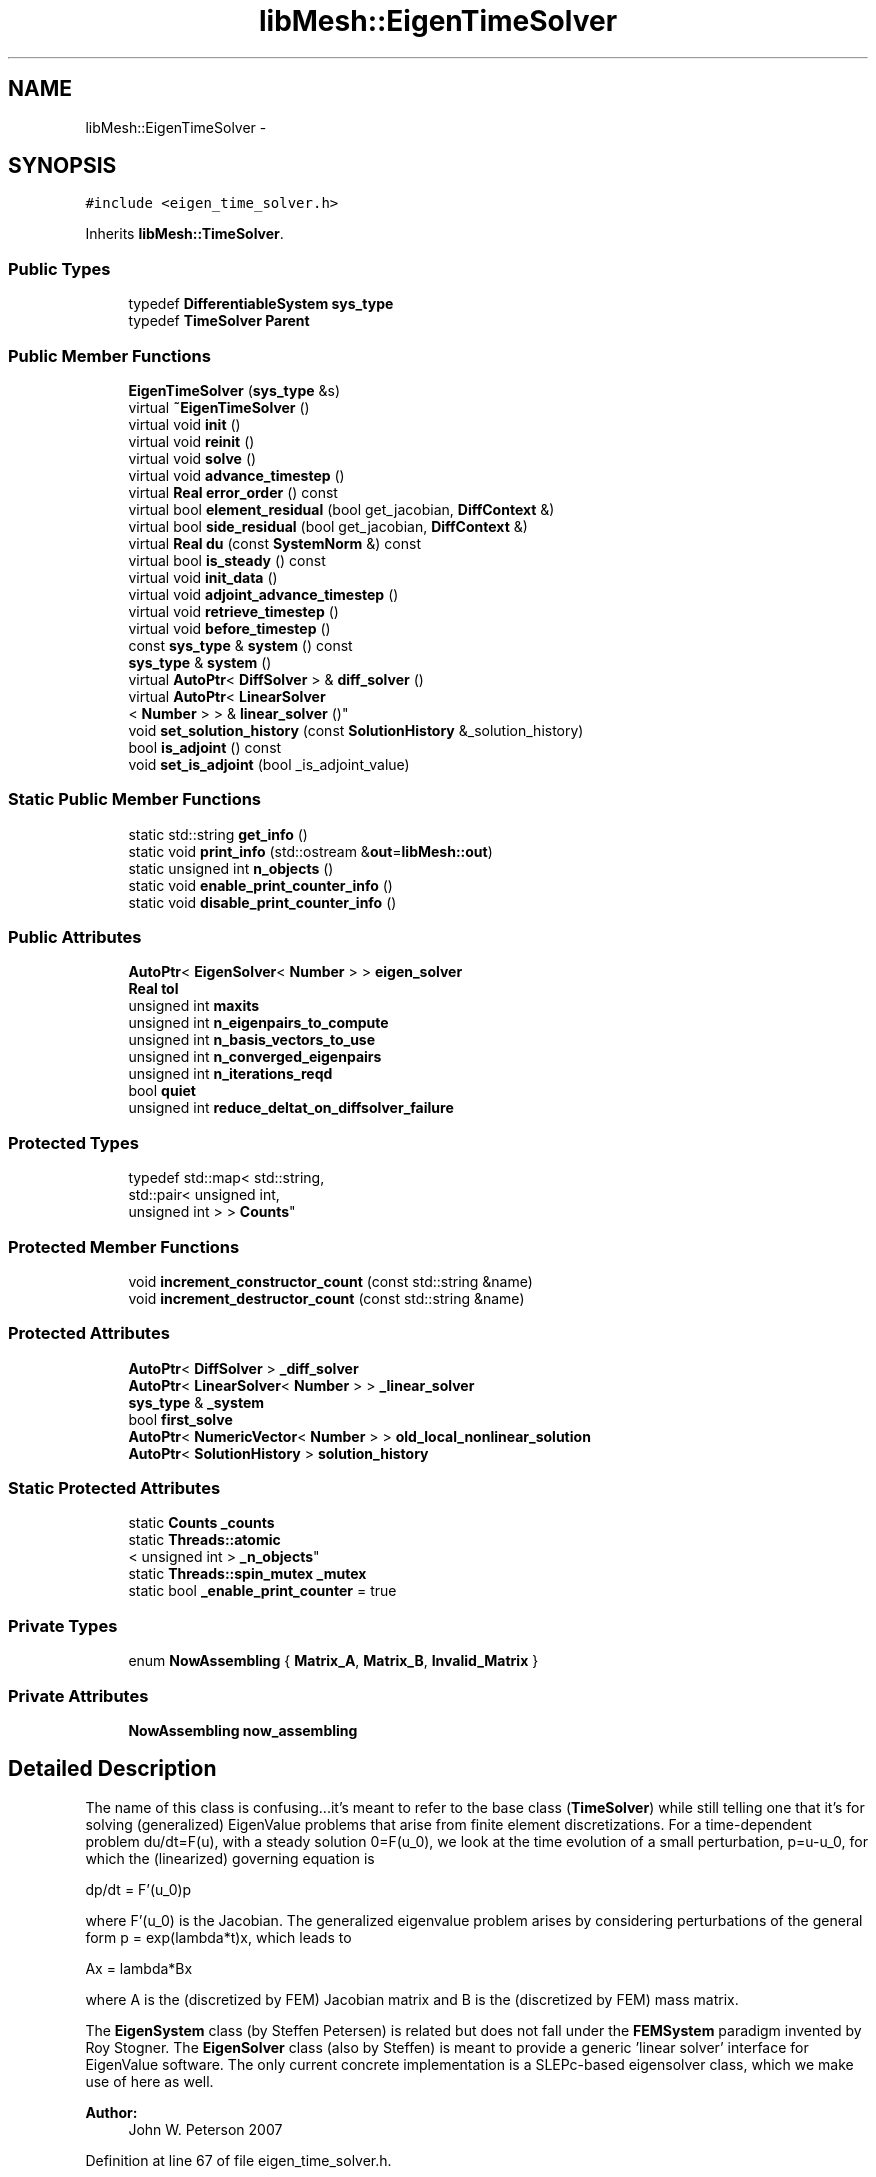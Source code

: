 .TH "libMesh::EigenTimeSolver" 3 "Tue May 6 2014" "libMesh" \" -*- nroff -*-
.ad l
.nh
.SH NAME
libMesh::EigenTimeSolver \- 
.SH SYNOPSIS
.br
.PP
.PP
\fC#include <eigen_time_solver\&.h>\fP
.PP
Inherits \fBlibMesh::TimeSolver\fP\&.
.SS "Public Types"

.in +1c
.ti -1c
.RI "typedef \fBDifferentiableSystem\fP \fBsys_type\fP"
.br
.ti -1c
.RI "typedef \fBTimeSolver\fP \fBParent\fP"
.br
.in -1c
.SS "Public Member Functions"

.in +1c
.ti -1c
.RI "\fBEigenTimeSolver\fP (\fBsys_type\fP &s)"
.br
.ti -1c
.RI "virtual \fB~EigenTimeSolver\fP ()"
.br
.ti -1c
.RI "virtual void \fBinit\fP ()"
.br
.ti -1c
.RI "virtual void \fBreinit\fP ()"
.br
.ti -1c
.RI "virtual void \fBsolve\fP ()"
.br
.ti -1c
.RI "virtual void \fBadvance_timestep\fP ()"
.br
.ti -1c
.RI "virtual \fBReal\fP \fBerror_order\fP () const "
.br
.ti -1c
.RI "virtual bool \fBelement_residual\fP (bool get_jacobian, \fBDiffContext\fP &)"
.br
.ti -1c
.RI "virtual bool \fBside_residual\fP (bool get_jacobian, \fBDiffContext\fP &)"
.br
.ti -1c
.RI "virtual \fBReal\fP \fBdu\fP (const \fBSystemNorm\fP &) const "
.br
.ti -1c
.RI "virtual bool \fBis_steady\fP () const "
.br
.ti -1c
.RI "virtual void \fBinit_data\fP ()"
.br
.ti -1c
.RI "virtual void \fBadjoint_advance_timestep\fP ()"
.br
.ti -1c
.RI "virtual void \fBretrieve_timestep\fP ()"
.br
.ti -1c
.RI "virtual void \fBbefore_timestep\fP ()"
.br
.ti -1c
.RI "const \fBsys_type\fP & \fBsystem\fP () const "
.br
.ti -1c
.RI "\fBsys_type\fP & \fBsystem\fP ()"
.br
.ti -1c
.RI "virtual \fBAutoPtr\fP< \fBDiffSolver\fP > & \fBdiff_solver\fP ()"
.br
.ti -1c
.RI "virtual \fBAutoPtr\fP< \fBLinearSolver\fP
.br
< \fBNumber\fP > > & \fBlinear_solver\fP ()"
.br
.ti -1c
.RI "void \fBset_solution_history\fP (const \fBSolutionHistory\fP &_solution_history)"
.br
.ti -1c
.RI "bool \fBis_adjoint\fP () const "
.br
.ti -1c
.RI "void \fBset_is_adjoint\fP (bool _is_adjoint_value)"
.br
.in -1c
.SS "Static Public Member Functions"

.in +1c
.ti -1c
.RI "static std::string \fBget_info\fP ()"
.br
.ti -1c
.RI "static void \fBprint_info\fP (std::ostream &\fBout\fP=\fBlibMesh::out\fP)"
.br
.ti -1c
.RI "static unsigned int \fBn_objects\fP ()"
.br
.ti -1c
.RI "static void \fBenable_print_counter_info\fP ()"
.br
.ti -1c
.RI "static void \fBdisable_print_counter_info\fP ()"
.br
.in -1c
.SS "Public Attributes"

.in +1c
.ti -1c
.RI "\fBAutoPtr\fP< \fBEigenSolver\fP< \fBNumber\fP > > \fBeigen_solver\fP"
.br
.ti -1c
.RI "\fBReal\fP \fBtol\fP"
.br
.ti -1c
.RI "unsigned int \fBmaxits\fP"
.br
.ti -1c
.RI "unsigned int \fBn_eigenpairs_to_compute\fP"
.br
.ti -1c
.RI "unsigned int \fBn_basis_vectors_to_use\fP"
.br
.ti -1c
.RI "unsigned int \fBn_converged_eigenpairs\fP"
.br
.ti -1c
.RI "unsigned int \fBn_iterations_reqd\fP"
.br
.ti -1c
.RI "bool \fBquiet\fP"
.br
.ti -1c
.RI "unsigned int \fBreduce_deltat_on_diffsolver_failure\fP"
.br
.in -1c
.SS "Protected Types"

.in +1c
.ti -1c
.RI "typedef std::map< std::string, 
.br
std::pair< unsigned int, 
.br
unsigned int > > \fBCounts\fP"
.br
.in -1c
.SS "Protected Member Functions"

.in +1c
.ti -1c
.RI "void \fBincrement_constructor_count\fP (const std::string &name)"
.br
.ti -1c
.RI "void \fBincrement_destructor_count\fP (const std::string &name)"
.br
.in -1c
.SS "Protected Attributes"

.in +1c
.ti -1c
.RI "\fBAutoPtr\fP< \fBDiffSolver\fP > \fB_diff_solver\fP"
.br
.ti -1c
.RI "\fBAutoPtr\fP< \fBLinearSolver\fP< \fBNumber\fP > > \fB_linear_solver\fP"
.br
.ti -1c
.RI "\fBsys_type\fP & \fB_system\fP"
.br
.ti -1c
.RI "bool \fBfirst_solve\fP"
.br
.ti -1c
.RI "\fBAutoPtr\fP< \fBNumericVector\fP< \fBNumber\fP > > \fBold_local_nonlinear_solution\fP"
.br
.ti -1c
.RI "\fBAutoPtr\fP< \fBSolutionHistory\fP > \fBsolution_history\fP"
.br
.in -1c
.SS "Static Protected Attributes"

.in +1c
.ti -1c
.RI "static \fBCounts\fP \fB_counts\fP"
.br
.ti -1c
.RI "static \fBThreads::atomic\fP
.br
< unsigned int > \fB_n_objects\fP"
.br
.ti -1c
.RI "static \fBThreads::spin_mutex\fP \fB_mutex\fP"
.br
.ti -1c
.RI "static bool \fB_enable_print_counter\fP = true"
.br
.in -1c
.SS "Private Types"

.in +1c
.ti -1c
.RI "enum \fBNowAssembling\fP { \fBMatrix_A\fP, \fBMatrix_B\fP, \fBInvalid_Matrix\fP }"
.br
.in -1c
.SS "Private Attributes"

.in +1c
.ti -1c
.RI "\fBNowAssembling\fP \fBnow_assembling\fP"
.br
.in -1c
.SH "Detailed Description"
.PP 
The name of this class is confusing\&.\&.\&.it's meant to refer to the base class (\fBTimeSolver\fP) while still telling one that it's for solving (generalized) EigenValue problems that arise from finite element discretizations\&. For a time-dependent problem du/dt=F(u), with a steady solution 0=F(u_0), we look at the time evolution of a small perturbation, p=u-u_0, for which the (linearized) governing equation is
.PP
dp/dt = F'(u_0)p
.PP
where F'(u_0) is the Jacobian\&. The generalized eigenvalue problem arises by considering perturbations of the general form p = exp(lambda*t)x, which leads to
.PP
Ax = lambda*Bx
.PP
where A is the (discretized by FEM) Jacobian matrix and B is the (discretized by FEM) mass matrix\&.
.PP
The \fBEigenSystem\fP class (by Steffen Petersen) is related but does not fall under the \fBFEMSystem\fP paradigm invented by Roy Stogner\&. The \fBEigenSolver\fP class (also by Steffen) is meant to provide a generic 'linear solver' interface for EigenValue software\&. The only current concrete implementation is a SLEPc-based eigensolver class, which we make use of here as well\&.
.PP
\fBAuthor:\fP
.RS 4
John W\&. Peterson 2007 
.RE
.PP

.PP
Definition at line 67 of file eigen_time_solver\&.h\&.
.SH "Member Typedef Documentation"
.PP 
.SS "typedef std::map<std::string, std::pair<unsigned int, unsigned int> > \fBlibMesh::ReferenceCounter::Counts\fP\fC [protected]\fP, \fC [inherited]\fP"
Data structure to log the information\&. The log is identified by the class name\&. 
.PP
Definition at line 113 of file reference_counter\&.h\&.
.SS "typedef \fBTimeSolver\fP \fBlibMesh::EigenTimeSolver::Parent\fP"
The parent class 
.PP
Definition at line 78 of file eigen_time_solver\&.h\&.
.SS "typedef \fBDifferentiableSystem\fP \fBlibMesh::EigenTimeSolver::sys_type\fP"
The type of system 
.PP
Definition at line 73 of file eigen_time_solver\&.h\&.
.SH "Member Enumeration Documentation"
.PP 
.SS "enum \fBlibMesh::EigenTimeSolver::NowAssembling\fP\fC [private]\fP"

.PP
\fBEnumerator\fP
.in +1c
.TP
\fB\fIMatrix_A \fP\fP
The matrix associated with the spatial part of the operator\&. 
.TP
\fB\fIMatrix_B \fP\fP
The matrix associated with the time derivative (mass matrix)\&. 
.TP
\fB\fIInvalid_Matrix \fP\fP
The enum is in an invalid state\&. 
.PP
Definition at line 193 of file eigen_time_solver\&.h\&.
.PP
.nf
193                      {
197     Matrix_A,
198 
202     Matrix_B,
203 
207     Invalid_Matrix
208   };
.fi
.SH "Constructor & Destructor Documentation"
.PP 
.SS "libMesh::EigenTimeSolver::EigenTimeSolver (\fBsys_type\fP &s)\fC [explicit]\fP"
Constructor\&. Requires a reference to the system to be solved\&. 
.PP
Definition at line 32 of file eigen_time_solver\&.C\&.
.PP
References eigen_solver, libMesh::GHEP, and libMesh::LARGEST_MAGNITUDE\&.
.PP
.nf
33   : Parent(s),
34     eigen_solver     (EigenSolver<Number>::build(s\&.comm())),
35     tol(pow(TOLERANCE, 5\&./3\&.)),
36     maxits(1000),
37     n_eigenpairs_to_compute(5),
38     n_basis_vectors_to_use(3*n_eigenpairs_to_compute),
39     n_converged_eigenpairs(0),
40     n_iterations_reqd(0)
41 {
42   libmesh_experimental();
43   eigen_solver->set_eigenproblem_type(GHEP);//or GNHEP
44   eigen_solver->set_position_of_spectrum(LARGEST_MAGNITUDE);
45 }
.fi
.SS "libMesh::EigenTimeSolver::~EigenTimeSolver ()\fC [virtual]\fP"
Destructor\&. 
.PP
Definition at line 47 of file eigen_time_solver\&.C\&.
.PP
.nf
48 {
49 }
.fi
.SH "Member Function Documentation"
.PP 
.SS "void libMesh::TimeSolver::adjoint_advance_timestep ()\fC [virtual]\fP, \fC [inherited]\fP"
This method advances the adjoint solution to the previous timestep, after an adjoint_solve() has been performed\&. This will be done before every UnsteadySolver::adjoint_solve()\&. 
.PP
Reimplemented in \fBlibMesh::UnsteadySolver\fP\&.
.PP
Definition at line 106 of file time_solver\&.C\&.
.PP
.nf
107 {
108 }
.fi
.SS "virtual void libMesh::EigenTimeSolver::advance_timestep ()\fC [inline]\fP, \fC [virtual]\fP"
It doesn't make sense to advance the timestep, so we shouldn't call this\&. 
.PP
Reimplemented from \fBlibMesh::TimeSolver\fP\&.
.PP
Definition at line 113 of file eigen_time_solver\&.h\&.
.PP
.nf
113 { }
.fi
.SS "virtual void libMesh::TimeSolver::before_timestep ()\fC [inline]\fP, \fC [virtual]\fP, \fC [inherited]\fP"
This method is for subclasses or users to override to do arbitrary processing between timesteps 
.PP
Definition at line 152 of file time_solver\&.h\&.
.PP
.nf
152 {}
.fi
.SS "virtual \fBAutoPtr\fP<\fBDiffSolver\fP>& libMesh::TimeSolver::diff_solver ()\fC [inline]\fP, \fC [virtual]\fP, \fC [inherited]\fP"
An implicit linear or nonlinear solver to use at each timestep\&. 
.PP
Reimplemented in \fBlibMesh::AdaptiveTimeSolver\fP\&.
.PP
Definition at line 167 of file time_solver\&.h\&.
.PP
References libMesh::TimeSolver::_diff_solver\&.
.PP
.nf
167 { return _diff_solver; }
.fi
.SS "void libMesh::ReferenceCounter::disable_print_counter_info ()\fC [static]\fP, \fC [inherited]\fP"

.PP
Definition at line 106 of file reference_counter\&.C\&.
.PP
References libMesh::ReferenceCounter::_enable_print_counter\&.
.PP
.nf
107 {
108   _enable_print_counter = false;
109   return;
110 }
.fi
.SS "virtual \fBReal\fP libMesh::EigenTimeSolver::du (const \fBSystemNorm\fP &) const\fC [inline]\fP, \fC [virtual]\fP"
Nominally computes the size of the difference between successive solution iterates ||u^{n+1} - u^{n}|| in some norm, but for this class just returns 0\&. 
.PP
Implements \fBlibMesh::TimeSolver\fP\&.
.PP
Definition at line 139 of file eigen_time_solver\&.h\&.
.PP
.nf
139 { return 0\&.; }
.fi
.SS "bool libMesh::EigenTimeSolver::element_residual (boolget_jacobian, \fBDiffContext\fP &context)\fC [virtual]\fP"
Forms either the spatial (Jacobian) or mass matrix part of the operator, depending on which is requested\&. 
.PP
Implements \fBlibMesh::TimeSolver\fP\&.
.PP
Definition at line 127 of file eigen_time_solver\&.C\&.
.PP
References libMesh::TimeSolver::_system, libMesh::DifferentiablePhysics::element_constraint(), libMesh::DifferentiablePhysics::element_time_derivative(), libMesh::libmesh_assert(), libMesh::DifferentiablePhysics::mass_residual(), Matrix_A, Matrix_B, and now_assembling\&.
.PP
.nf
129 {
130   // The EigenTimeSolver always computes jacobians!
131   libmesh_assert (request_jacobian);
132 
133   // Assemble the operator for the spatial part\&.
134   if (now_assembling == Matrix_A)
135     {
136       bool jacobian_computed =
137         _system\&.element_time_derivative(request_jacobian, context);
138 
139       // The user shouldn't compute a jacobian unless requested
140       libmesh_assert(request_jacobian || !jacobian_computed);
141 
142       bool jacobian_computed2 =
143         _system\&.element_constraint(jacobian_computed, context);
144 
145       // The user shouldn't compute a jacobian unless requested
146       libmesh_assert (jacobian_computed || !jacobian_computed2);
147 
148       return jacobian_computed && jacobian_computed2;
149 
150     }
151 
152   // Assemble the mass matrix operator
153   else if (now_assembling == Matrix_B)
154     {
155       bool mass_jacobian_computed =
156         _system\&.mass_residual(request_jacobian, context);
157 
158       // Scale Jacobian by -1?
159       //context\&.elem_jacobian *= -1\&.0;
160 
161       return mass_jacobian_computed;
162     }
163 
164   else
165     {
166       libmesh_error();
167       return false;
168     }
169 }
.fi
.SS "void libMesh::ReferenceCounter::enable_print_counter_info ()\fC [static]\fP, \fC [inherited]\fP"
Methods to enable/disable the reference counter output from \fBprint_info()\fP 
.PP
Definition at line 100 of file reference_counter\&.C\&.
.PP
References libMesh::ReferenceCounter::_enable_print_counter\&.
.PP
.nf
101 {
102   _enable_print_counter = true;
103   return;
104 }
.fi
.SS "virtual \fBReal\fP libMesh::EigenTimeSolver::error_order () const\fC [inline]\fP, \fC [virtual]\fP"
error convergence order against deltat is not applicable to an eigenvalue problem\&. 
.PP
Definition at line 119 of file eigen_time_solver\&.h\&.
.PP
.nf
119 { return 0\&.; }
.fi
.SS "std::string libMesh::ReferenceCounter::get_info ()\fC [static]\fP, \fC [inherited]\fP"
Gets a string containing the reference information\&. 
.PP
Definition at line 47 of file reference_counter\&.C\&.
.PP
References libMesh::ReferenceCounter::_counts, and libMesh::Quality::name()\&.
.PP
Referenced by libMesh::ReferenceCounter::print_info()\&.
.PP
.nf
48 {
49 #if defined(LIBMESH_ENABLE_REFERENCE_COUNTING) && defined(DEBUG)
50 
51   std::ostringstream oss;
52 
53   oss << '\n'
54       << " ---------------------------------------------------------------------------- \n"
55       << "| Reference count information                                                |\n"
56       << " ---------------------------------------------------------------------------- \n";
57 
58   for (Counts::iterator it = _counts\&.begin();
59        it != _counts\&.end(); ++it)
60     {
61       const std::string name(it->first);
62       const unsigned int creations    = it->second\&.first;
63       const unsigned int destructions = it->second\&.second;
64 
65       oss << "| " << name << " reference count information:\n"
66           << "|  Creations:    " << creations    << '\n'
67           << "|  Destructions: " << destructions << '\n';
68     }
69 
70   oss << " ---------------------------------------------------------------------------- \n";
71 
72   return oss\&.str();
73 
74 #else
75 
76   return "";
77 
78 #endif
79 }
.fi
.SS "void libMesh::ReferenceCounter::increment_constructor_count (const std::string &name)\fC [inline]\fP, \fC [protected]\fP, \fC [inherited]\fP"
Increments the construction counter\&. Should be called in the constructor of any derived class that will be reference counted\&. 
.PP
Definition at line 163 of file reference_counter\&.h\&.
.PP
References libMesh::ReferenceCounter::_counts, libMesh::Quality::name(), and libMesh::Threads::spin_mtx\&.
.PP
Referenced by libMesh::ReferenceCountedObject< RBParametrized >::ReferenceCountedObject()\&.
.PP
.nf
164 {
165   Threads::spin_mutex::scoped_lock lock(Threads::spin_mtx);
166   std::pair<unsigned int, unsigned int>& p = _counts[name];
167 
168   p\&.first++;
169 }
.fi
.SS "void libMesh::ReferenceCounter::increment_destructor_count (const std::string &name)\fC [inline]\fP, \fC [protected]\fP, \fC [inherited]\fP"
Increments the destruction counter\&. Should be called in the destructor of any derived class that will be reference counted\&. 
.PP
Definition at line 176 of file reference_counter\&.h\&.
.PP
References libMesh::ReferenceCounter::_counts, libMesh::Quality::name(), and libMesh::Threads::spin_mtx\&.
.PP
Referenced by libMesh::ReferenceCountedObject< RBParametrized >::~ReferenceCountedObject()\&.
.PP
.nf
177 {
178   Threads::spin_mutex::scoped_lock lock(Threads::spin_mtx);
179   std::pair<unsigned int, unsigned int>& p = _counts[name];
180 
181   p\&.second++;
182 }
.fi
.SS "void libMesh::EigenTimeSolver::init ()\fC [virtual]\fP"
The initialization function\&. This method is used to initialize internal data structures before a simulation begins\&. 
.PP
Reimplemented from \fBlibMesh::TimeSolver\fP\&.
.PP
Definition at line 56 of file eigen_time_solver\&.C\&.
.PP
References libMesh::TimeSolver::_system, libMesh::ImplicitSystem::add_matrix(), and libMesh::ImplicitSystem::have_matrix()\&.
.PP
.nf
57 {
58   // Add matrix "B" to _system if not already there\&.
59   // The user may have already added a matrix "B" before
60   // calling the System initialization\&.  This would be
61   // necessary if e\&.g\&. the System originally started life
62   // with a different type of TimeSolver and only later
63   // had its TimeSolver changed to an EigenTimeSolver\&.
64   if (!_system\&.have_matrix("B"))
65     _system\&.add_matrix("B");
66 }
.fi
.SS "void libMesh::TimeSolver::init_data ()\fC [virtual]\fP, \fC [inherited]\fP"
The data initialization function\&. This method is used to initialize internal data structures after the underlying \fBSystem\fP has been initialized 
.PP
Reimplemented in \fBlibMesh::UnsteadySolver\fP\&.
.PP
Definition at line 77 of file time_solver\&.C\&.
.PP
References libMesh::TimeSolver::_diff_solver, libMesh::TimeSolver::_linear_solver, libMesh::TimeSolver::_system, libMesh::System::name(), and libMesh::on_command_line()\&.
.PP
Referenced by libMesh::UnsteadySolver::init_data()\&.
.PP
.nf
78 {
79   _diff_solver->init();
80 
81   if (libMesh::on_command_line("--solver_system_names"))
82     _linear_solver->init((_system\&.name()+"_")\&.c_str());
83   else
84   _linear_solver->init();
85 }
.fi
.SS "bool libMesh::TimeSolver::is_adjoint () const\fC [inline]\fP, \fC [inherited]\fP"
Accessor for querying whether we need to do a primal or adjoint solve 
.PP
Definition at line 217 of file time_solver\&.h\&.
.PP
References libMesh::TimeSolver::_is_adjoint\&.
.PP
Referenced by libMesh::FEMSystem::build_context()\&.
.PP
.nf
218   { return _is_adjoint; }
.fi
.SS "virtual bool libMesh::EigenTimeSolver::is_steady () const\fC [inline]\fP, \fC [virtual]\fP"
This is effectively a steady-state solver\&. 
.PP
Implements \fBlibMesh::TimeSolver\fP\&.
.PP
Definition at line 144 of file eigen_time_solver\&.h\&.
.PP
.nf
144 { return true; }
.fi
.SS "virtual \fBAutoPtr\fP<\fBLinearSolver\fP<\fBNumber\fP> >& libMesh::TimeSolver::linear_solver ()\fC [inline]\fP, \fC [virtual]\fP, \fC [inherited]\fP"
An implicit linear solver to use for adjoint and sensitivity problems\&. 
.PP
Definition at line 172 of file time_solver\&.h\&.
.PP
References libMesh::TimeSolver::_linear_solver\&.
.PP
.nf
172 { return _linear_solver; }
.fi
.SS "static unsigned int libMesh::ReferenceCounter::n_objects ()\fC [inline]\fP, \fC [static]\fP, \fC [inherited]\fP"
Prints the number of outstanding (created, but not yet destroyed) objects\&. 
.PP
Definition at line 79 of file reference_counter\&.h\&.
.PP
References libMesh::ReferenceCounter::_n_objects\&.
.PP
.nf
80   { return _n_objects; }
.fi
.SS "void libMesh::ReferenceCounter::print_info (std::ostream &out = \fC\fBlibMesh::out\fP\fP)\fC [static]\fP, \fC [inherited]\fP"
Prints the reference information, by default to \fC\fBlibMesh::out\fP\fP\&. 
.PP
Definition at line 88 of file reference_counter\&.C\&.
.PP
References libMesh::ReferenceCounter::_enable_print_counter, and libMesh::ReferenceCounter::get_info()\&.
.PP
.nf
89 {
90   if( _enable_print_counter ) out_stream << ReferenceCounter::get_info();
91 }
.fi
.SS "void libMesh::EigenTimeSolver::reinit ()\fC [virtual]\fP"
The reinitialization function\&. This method is used after changes in the mesh 
.PP
Reimplemented from \fBlibMesh::TimeSolver\fP\&.
.PP
Definition at line 51 of file eigen_time_solver\&.C\&.
.PP
.nf
52 {
53   // empty\&.\&.\&.
54 }
.fi
.SS "void libMesh::TimeSolver::retrieve_timestep ()\fC [virtual]\fP, \fC [inherited]\fP"
This method retrieves all the stored solutions at the current system\&.time 
.PP
Reimplemented in \fBlibMesh::UnsteadySolver\fP\&.
.PP
Definition at line 110 of file time_solver\&.C\&.
.PP
.nf
111 {
112 }
.fi
.SS "void libMesh::TimeSolver::set_is_adjoint (bool_is_adjoint_value)\fC [inline]\fP, \fC [inherited]\fP"
Accessor for setting whether we need to do a primal or adjoint solve 
.PP
Definition at line 224 of file time_solver\&.h\&.
.PP
References libMesh::TimeSolver::_is_adjoint\&.
.PP
Referenced by libMesh::DifferentiableSystem::adjoint_solve(), libMesh::FEMSystem::postprocess(), and libMesh::DifferentiableSystem::solve()\&.
.PP
.nf
225   { _is_adjoint = _is_adjoint_value; }
.fi
.SS "void libMesh::TimeSolver::set_solution_history (const \fBSolutionHistory\fP &_solution_history)\fC [inherited]\fP"
A setter function users will employ if they need to do something other than save no solution history 
.PP
Definition at line 97 of file time_solver\&.C\&.
.PP
References libMesh::SolutionHistory::clone(), and libMesh::TimeSolver::solution_history\&.
.PP
.nf
98 {
99   solution_history = _solution_history\&.clone();
100 }
.fi
.SS "bool libMesh::EigenTimeSolver::side_residual (boolget_jacobian, \fBDiffContext\fP &context)\fC [virtual]\fP"
Forms the jacobian of the boundary terms\&. 
.PP
Implements \fBlibMesh::TimeSolver\fP\&.
.PP
Definition at line 173 of file eigen_time_solver\&.C\&.
.PP
References libMesh::TimeSolver::_system, libMesh::libmesh_assert(), Matrix_A, Matrix_B, now_assembling, libMesh::DifferentiablePhysics::side_constraint(), libMesh::DifferentiablePhysics::side_mass_residual(), and libMesh::DifferentiablePhysics::side_time_derivative()\&.
.PP
.nf
175 {
176   // The EigenTimeSolver always requests jacobians?
177   //libmesh_assert (request_jacobian);
178 
179   // Assemble the operator for the spatial part\&.
180   if (now_assembling == Matrix_A)
181     {
182       bool jacobian_computed =
183         _system\&.side_time_derivative(request_jacobian, context);
184 
185       // The user shouldn't compute a jacobian unless requested
186       libmesh_assert (request_jacobian || !jacobian_computed);
187 
188       bool jacobian_computed2 =
189         _system\&.side_constraint(jacobian_computed, context);
190 
191       // The user shouldn't compute a jacobian unless requested
192       libmesh_assert (jacobian_computed || !jacobian_computed2);
193 
194       return jacobian_computed && jacobian_computed2;
195 
196     }
197 
198   // There is now a "side" equivalent for the mass matrix
199   else if (now_assembling == Matrix_B)
200     {
201       bool mass_jacobian_computed =
202         _system\&.side_mass_residual(request_jacobian, context);
203 
204       return mass_jacobian_computed;
205     }
206 
207   else
208     {
209       libmesh_error();
210       return false;
211     }
212 }
.fi
.SS "void libMesh::EigenTimeSolver::solve ()\fC [virtual]\fP"
Implements the assembly of both matrices A and B, and calls the \fBEigenSolver\fP to compute the eigenvalues\&. 
.PP
Reimplemented from \fBlibMesh::TimeSolver\fP\&.
.PP
Definition at line 68 of file eigen_time_solver\&.C\&.
.PP
References libMesh::TimeSolver::_system, libMesh::DifferentiableSystem::assembly(), eigen_solver, libMesh::ImplicitSystem::get_matrix(), libMesh::ImplicitSystem::matrix, Matrix_A, Matrix_B, maxits, n_basis_vectors_to_use, n_converged_eigenpairs, n_eigenpairs_to_compute, n_iterations_reqd, now_assembling, libMesh::out, libMesh::TimeSolver::quiet, and tol\&.
.PP
.nf
69 {
70   // The standard implementation is basically to call:
71   // _diff_solver->solve();
72   // which internally assembles (when necessary) matrices and vectors
73   // and calls linear solver software while also doing Newton steps (see newton_solver\&.C)
74   //
75   // The element_residual and side_residual functions below control
76   // what happens in the interior of the element assembly loops\&.
77   // We have a system reference, so it's possible to call _system\&.assembly()
78   // ourselves if we want to\&.\&.\&.
79   //
80   // Interestingly, for the EigenSolver we don't need residuals\&.\&.\&.just Jacobians\&.
81   // The Jacobian should therefore always be requested, and always return
82   // jacobian_computed as being true\&.
83 
84   // The basic plan of attack is:
85   // \&.) Construct the Jacobian using _system\&.assembly(true,true) as we
86   //    would for a steady system\&.  Use a flag in this class to
87   //    control behavior in element_residual and side_residual
88   // \&.) Swap _system\&.matrix to matrix "B" (be sure to add this extra matrix during init)
89   // \&.) Call _system\&.assembly(true,true) again, using the flag in element_residual
90   //    and side_residual to only get the mass matrix terms\&.
91   // \&.) Send A and B to Steffen's EigenSolver interface\&.
92 
93   // Assemble the spatial part (matrix A) of the operator
94   if (!this->quiet)
95     libMesh::out << "Assembling matrix A\&." << std::endl;
96   _system\&.matrix =   &( _system\&.get_matrix ("System Matrix") );
97   this->now_assembling = Matrix_A;
98   _system\&.assembly(true, true);
99   //_system\&.matrix->print_matlab("matrix_A\&.m");
100 
101   // Point the system's matrix at B, call assembly again\&.
102   if (!this->quiet)
103     libMesh::out << "Assembling matrix B\&." << std::endl;
104   _system\&.matrix =   &( _system\&.get_matrix ("B") );
105   this->now_assembling = Matrix_B;
106   _system\&.assembly(true, true);
107   //_system\&.matrix->print_matlab("matrix_B\&.m");
108 
109   // Send matrices A, B to Steffen's SlepcEigenSolver interface
110   //libmesh_here();
111   if (!this->quiet)
112     libMesh::out << "Calling the EigenSolver\&." << std::endl;
113   std::pair<unsigned int, unsigned int> solve_data =
114     eigen_solver->solve_generalized (_system\&.get_matrix ("System Matrix"),
115                                      _system\&.get_matrix ("B"),
116                                      n_eigenpairs_to_compute,
117                                      n_basis_vectors_to_use,
118                                      tol,
119                                      maxits);
120 
121   this->n_converged_eigenpairs = solve_data\&.first;
122   this->n_iterations_reqd      = solve_data\&.second;
123 }
.fi
.SS "const \fBsys_type\fP& libMesh::TimeSolver::system () const\fC [inline]\fP, \fC [inherited]\fP"

.PP
\fBReturns:\fP
.RS 4
a constant reference to the system we are solving\&. 
.RE
.PP

.PP
Definition at line 157 of file time_solver\&.h\&.
.PP
References libMesh::TimeSolver::_system\&.
.PP
Referenced by libMesh::TimeSolver::reinit(), and libMesh::TimeSolver::solve()\&.
.PP
.nf
157 { return _system; }
.fi
.SS "\fBsys_type\fP& libMesh::TimeSolver::system ()\fC [inline]\fP, \fC [inherited]\fP"

.PP
\fBReturns:\fP
.RS 4
a writeable reference to the system we are solving\&. 
.RE
.PP

.PP
Definition at line 162 of file time_solver\&.h\&.
.PP
References libMesh::TimeSolver::_system\&.
.PP
.nf
162 { return _system; }
.fi
.SH "Member Data Documentation"
.PP 
.SS "\fBReferenceCounter::Counts\fP libMesh::ReferenceCounter::_counts\fC [static]\fP, \fC [protected]\fP, \fC [inherited]\fP"
Actually holds the data\&. 
.PP
Definition at line 118 of file reference_counter\&.h\&.
.PP
Referenced by libMesh::ReferenceCounter::get_info(), libMesh::ReferenceCounter::increment_constructor_count(), and libMesh::ReferenceCounter::increment_destructor_count()\&.
.SS "\fBAutoPtr\fP<\fBDiffSolver\fP> libMesh::TimeSolver::_diff_solver\fC [protected]\fP, \fC [inherited]\fP"
An implicit linear or nonlinear solver to use at each timestep\&. 
.PP
Definition at line 232 of file time_solver\&.h\&.
.PP
Referenced by libMesh::TimeSolver::diff_solver(), libMesh::TimeSolver::init(), libMesh::TimeSolver::init_data(), libMesh::TimeSolver::reinit(), libMesh::UnsteadySolver::solve(), and libMesh::TimeSolver::solve()\&.
.SS "bool libMesh::ReferenceCounter::_enable_print_counter = true\fC [static]\fP, \fC [protected]\fP, \fC [inherited]\fP"
Flag to control whether reference count information is printed when print_info is called\&. 
.PP
Definition at line 137 of file reference_counter\&.h\&.
.PP
Referenced by libMesh::ReferenceCounter::disable_print_counter_info(), libMesh::ReferenceCounter::enable_print_counter_info(), and libMesh::ReferenceCounter::print_info()\&.
.SS "\fBAutoPtr\fP<\fBLinearSolver\fP<\fBNumber\fP> > libMesh::TimeSolver::_linear_solver\fC [protected]\fP, \fC [inherited]\fP"
An implicit linear solver to use for adjoint problems\&. 
.PP
Definition at line 237 of file time_solver\&.h\&.
.PP
Referenced by libMesh::TimeSolver::init(), libMesh::TimeSolver::init_data(), libMesh::TimeSolver::linear_solver(), and libMesh::TimeSolver::reinit()\&.
.SS "\fBThreads::spin_mutex\fP libMesh::ReferenceCounter::_mutex\fC [static]\fP, \fC [protected]\fP, \fC [inherited]\fP"
Mutual exclusion object to enable thread-safe reference counting\&. 
.PP
Definition at line 131 of file reference_counter\&.h\&.
.SS "\fBThreads::atomic\fP< unsigned int > libMesh::ReferenceCounter::_n_objects\fC [static]\fP, \fC [protected]\fP, \fC [inherited]\fP"
The number of objects\&. Print the reference count information when the number returns to 0\&. 
.PP
Definition at line 126 of file reference_counter\&.h\&.
.PP
Referenced by libMesh::ReferenceCounter::n_objects(), libMesh::ReferenceCounter::ReferenceCounter(), and libMesh::ReferenceCounter::~ReferenceCounter()\&.
.SS "\fBsys_type\fP& libMesh::TimeSolver::_system\fC [protected]\fP, \fC [inherited]\fP"
A reference to the system we are solving\&. 
.PP
Definition at line 242 of file time_solver\&.h\&.
.PP
Referenced by libMesh::UnsteadySolver::adjoint_advance_timestep(), libMesh::AdaptiveTimeSolver::advance_timestep(), libMesh::UnsteadySolver::advance_timestep(), libMesh::UnsteadySolver::du(), libMesh::EulerSolver::element_residual(), libMesh::Euler2Solver::element_residual(), libMesh::SteadySolver::element_residual(), element_residual(), libMesh::UnsteadySolver::init(), libMesh::TimeSolver::init(), init(), libMesh::UnsteadySolver::init_data(), libMesh::TimeSolver::init_data(), libMesh::UnsteadySolver::old_nonlinear_solution(), libMesh::UnsteadySolver::reinit(), libMesh::TimeSolver::reinit(), libMesh::UnsteadySolver::retrieve_timestep(), libMesh::EulerSolver::side_residual(), libMesh::Euler2Solver::side_residual(), libMesh::SteadySolver::side_residual(), side_residual(), libMesh::TwostepTimeSolver::solve(), libMesh::UnsteadySolver::solve(), solve(), and libMesh::TimeSolver::system()\&.
.SS "\fBAutoPtr\fP<\fBEigenSolver\fP<\fBNumber\fP> > libMesh::EigenTimeSolver::eigen_solver"
The \fBEigenSolver\fP object\&. This is what actually makes the calls to SLEPc\&. 
.PP
Definition at line 150 of file eigen_time_solver\&.h\&.
.PP
Referenced by EigenTimeSolver(), and solve()\&.
.SS "bool libMesh::TimeSolver::first_solve\fC [protected]\fP, \fC [inherited]\fP"
A bool that will be true the first time \fBsolve()\fP is called, and false thereafter 
.PP
Definition at line 248 of file time_solver\&.h\&.
.SS "unsigned int libMesh::EigenTimeSolver::maxits"
The maximum number of iterations allowed to solve the problem\&. 
.PP
Definition at line 161 of file eigen_time_solver\&.h\&.
.PP
Referenced by solve()\&.
.SS "unsigned int libMesh::EigenTimeSolver::n_basis_vectors_to_use"
The number of basis vectors to use in the computation\&. According to ex16, the number of basis vectors must be >= the number of eigenpairs requested, and ncv >= 2*nev is recommended\&. Increasing this number, even by a little bit, can \fIgreatly\fP reduce the number of (\fBEigenSolver\fP) iterations required to compute the desired number of eigenpairs, but the \fIcost per iteration\fP goes up drastically as well\&. 
.PP
Definition at line 177 of file eigen_time_solver\&.h\&.
.PP
Referenced by solve()\&.
.SS "unsigned int libMesh::EigenTimeSolver::n_converged_eigenpairs"
After a solve, holds the number of eigenpairs successfully converged\&. 
.PP
Definition at line 183 of file eigen_time_solver\&.h\&.
.PP
Referenced by solve()\&.
.SS "unsigned int libMesh::EigenTimeSolver::n_eigenpairs_to_compute"
The number of eigenvectors/values to be computed\&. 
.PP
Definition at line 166 of file eigen_time_solver\&.h\&.
.PP
Referenced by solve()\&.
.SS "unsigned int libMesh::EigenTimeSolver::n_iterations_reqd"
After a solve, holds the number of iterations required to converge the requested number of eigenpairs\&. 
.PP
Definition at line 189 of file eigen_time_solver\&.h\&.
.PP
Referenced by solve()\&.
.SS "\fBNowAssembling\fP libMesh::EigenTimeSolver::now_assembling\fC [private]\fP"
Flag which controls the internals of \fBelement_residual()\fP and \fBside_residual()\fP\&. 
.PP
Definition at line 213 of file eigen_time_solver\&.h\&.
.PP
Referenced by element_residual(), side_residual(), and solve()\&.
.SS "\fBAutoPtr\fP<\fBNumericVector\fP<\fBNumber\fP> > libMesh::TimeSolver::old_local_nonlinear_solution\fC [protected]\fP, \fC [inherited]\fP"
Serial vector of _system\&.get_vector('_old_nonlinear_solution') 
.PP
Definition at line 253 of file time_solver\&.h\&.
.SS "bool libMesh::TimeSolver::quiet\fC [inherited]\fP"
Print extra debugging information if quiet == false\&. 
.PP
Definition at line 177 of file time_solver\&.h\&.
.PP
Referenced by libMesh::TwostepTimeSolver::solve(), libMesh::UnsteadySolver::solve(), and solve()\&.
.SS "unsigned int libMesh::TimeSolver::reduce_deltat_on_diffsolver_failure\fC [inherited]\fP"
This value (which defaults to zero) is the number of times the \fBTimeSolver\fP is allowed to halve deltat and let the \fBDiffSolver\fP repeat the latest failed solve with a reduced timestep\&. Note that this has no effect for SteadySolvers\&. Note that you must set at least one of the \fBDiffSolver\fP flags 'continue_after_max_iterations' or 'continue_after_backtrack_failure' to allow the \fBTimeSolver\fP to retry the solve\&. 
.PP
Definition at line 205 of file time_solver\&.h\&.
.PP
Referenced by libMesh::TwostepTimeSolver::solve(), and libMesh::UnsteadySolver::solve()\&.
.SS "\fBAutoPtr\fP<\fBSolutionHistory\fP> libMesh::TimeSolver::solution_history\fC [protected]\fP, \fC [inherited]\fP"
An \fBAutoPtr\fP to a \fBSolutionHistory\fP object\&. Default is \fBNoSolutionHistory\fP, which the user can override by declaring a different kind of \fBSolutionHistory\fP in the application 
.PP
Definition at line 260 of file time_solver\&.h\&.
.PP
Referenced by libMesh::UnsteadySolver::adjoint_advance_timestep(), libMesh::UnsteadySolver::advance_timestep(), libMesh::UnsteadySolver::retrieve_timestep(), and libMesh::TimeSolver::set_solution_history()\&.
.SS "\fBReal\fP libMesh::EigenTimeSolver::tol"
The linear solver tolerance to be used when solving the eigenvalue problem\&. FIXME: need more info\&.\&.\&. 
.PP
Definition at line 156 of file eigen_time_solver\&.h\&.
.PP
Referenced by solve()\&.

.SH "Author"
.PP 
Generated automatically by Doxygen for libMesh from the source code\&.
